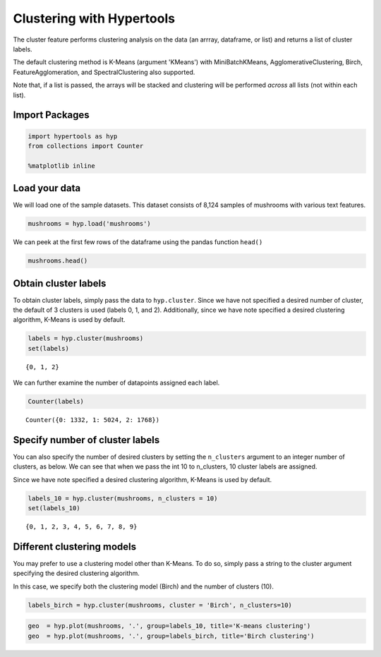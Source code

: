 
Clustering with Hypertools
==========================

The cluster feature performs clustering analysis on the data (an arrray,
dataframe, or list) and returns a list of cluster labels.

The default clustering method is K-Means (argument 'KMeans') with
MiniBatchKMeans, AgglomerativeClustering, Birch, FeatureAgglomeration,
and SpectralClustering also supported.

Note that, if a list is passed, the arrays will be stacked and
clustering will be performed *across* all lists (not within each list).

Import Packages
---------------

.. code:: ipython3

    import hypertools as hyp
    from collections import Counter
    
    %matplotlib inline

Load your data
--------------

We will load one of the sample datasets. This dataset consists of 8,124
samples of mushrooms with various text features.

.. code:: ipython3

    mushrooms = hyp.load('mushrooms')

We can peek at the first few rows of the dataframe using the pandas
function ``head()``

.. code:: ipython3

    mushrooms.head()




.. raw:: html

    <div>
    <table border="1" class="dataframe">
      <thead>
        <tr style="text-align: right;">
          <th></th>
          <th>class</th>
          <th>cap-shape</th>
          <th>cap-surface</th>
          <th>cap-color</th>
          <th>bruises</th>
          <th>odor</th>
          <th>gill-attachment</th>
          <th>gill-spacing</th>
          <th>gill-size</th>
          <th>gill-color</th>
          <th>...</th>
          <th>stalk-surface-below-ring</th>
          <th>stalk-color-above-ring</th>
          <th>stalk-color-below-ring</th>
          <th>veil-type</th>
          <th>veil-color</th>
          <th>ring-number</th>
          <th>ring-type</th>
          <th>spore-print-color</th>
          <th>population</th>
          <th>habitat</th>
        </tr>
      </thead>
      <tbody>
        <tr>
          <th>0</th>
          <td>p</td>
          <td>x</td>
          <td>s</td>
          <td>n</td>
          <td>t</td>
          <td>p</td>
          <td>f</td>
          <td>c</td>
          <td>n</td>
          <td>k</td>
          <td>...</td>
          <td>s</td>
          <td>w</td>
          <td>w</td>
          <td>p</td>
          <td>w</td>
          <td>o</td>
          <td>p</td>
          <td>k</td>
          <td>s</td>
          <td>u</td>
        </tr>
        <tr>
          <th>1</th>
          <td>e</td>
          <td>x</td>
          <td>s</td>
          <td>y</td>
          <td>t</td>
          <td>a</td>
          <td>f</td>
          <td>c</td>
          <td>b</td>
          <td>k</td>
          <td>...</td>
          <td>s</td>
          <td>w</td>
          <td>w</td>
          <td>p</td>
          <td>w</td>
          <td>o</td>
          <td>p</td>
          <td>n</td>
          <td>n</td>
          <td>g</td>
        </tr>
        <tr>
          <th>2</th>
          <td>e</td>
          <td>b</td>
          <td>s</td>
          <td>w</td>
          <td>t</td>
          <td>l</td>
          <td>f</td>
          <td>c</td>
          <td>b</td>
          <td>n</td>
          <td>...</td>
          <td>s</td>
          <td>w</td>
          <td>w</td>
          <td>p</td>
          <td>w</td>
          <td>o</td>
          <td>p</td>
          <td>n</td>
          <td>n</td>
          <td>m</td>
        </tr>
        <tr>
          <th>3</th>
          <td>p</td>
          <td>x</td>
          <td>y</td>
          <td>w</td>
          <td>t</td>
          <td>p</td>
          <td>f</td>
          <td>c</td>
          <td>n</td>
          <td>n</td>
          <td>...</td>
          <td>s</td>
          <td>w</td>
          <td>w</td>
          <td>p</td>
          <td>w</td>
          <td>o</td>
          <td>p</td>
          <td>k</td>
          <td>s</td>
          <td>u</td>
        </tr>
        <tr>
          <th>4</th>
          <td>e</td>
          <td>x</td>
          <td>s</td>
          <td>g</td>
          <td>f</td>
          <td>n</td>
          <td>f</td>
          <td>w</td>
          <td>b</td>
          <td>k</td>
          <td>...</td>
          <td>s</td>
          <td>w</td>
          <td>w</td>
          <td>p</td>
          <td>w</td>
          <td>o</td>
          <td>e</td>
          <td>n</td>
          <td>a</td>
          <td>g</td>
        </tr>
      </tbody>
    </table>
    <p>5 rows × 23 columns</p>
    </div>



Obtain cluster labels
---------------------

To obtain cluster labels, simply pass the data to ``hyp.cluster``. Since
we have not specified a desired number of cluster, the default of 3
clusters is used (labels 0, 1, and 2). Additionally, since we have note
specified a desired clustering algorithm, K-Means is used by default.

.. code:: ipython3

    labels = hyp.cluster(mushrooms)
    set(labels)




.. parsed-literal::

    {0, 1, 2}



We can further examine the number of datapoints assigned each label.

.. code:: ipython3

    Counter(labels)




.. parsed-literal::

    Counter({0: 1332, 1: 5024, 2: 1768})



Specify number of cluster labels
--------------------------------

You can also specify the number of desired clusters by setting the
``n_clusters`` argument to an integer number of clusters, as below. We
can see that when we pass the int 10 to n\_clusters, 10 cluster labels
are assigned.

Since we have note specified a desired clustering algorithm, K-Means is
used by default.

.. code:: ipython3

    labels_10 = hyp.cluster(mushrooms, n_clusters = 10)
    set(labels_10)




.. parsed-literal::

    {0, 1, 2, 3, 4, 5, 6, 7, 8, 9}



Different clustering models
---------------------------

You may prefer to use a clustering model other than K-Means. To do so,
simply pass a string to the cluster argument specifying the desired
clustering algorithm.

In this case, we specify both the clustering model (Birch) and the
number of clusters (10).

.. code:: ipython3

    labels_birch = hyp.cluster(mushrooms, cluster = 'Birch', n_clusters=10)

.. code:: ipython3

    geo  = hyp.plot(mushrooms, '.', group=labels_10, title='K-means clustering')
    geo  = hyp.plot(mushrooms, '.', group=labels_birch, title='Birch clustering')



.. image:: cluster_files/cluster_20_0.png



.. image:: cluster_files/cluster_20_1.png

